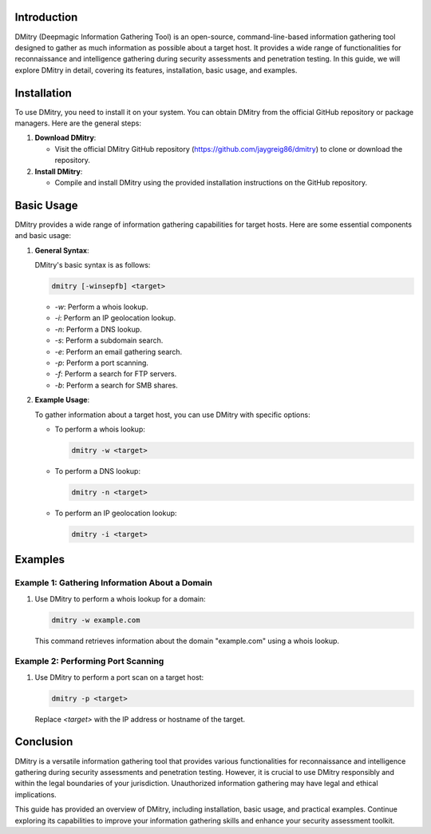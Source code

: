 .. title:: A Comprehensive Guide to DMitry

Introduction
============

DMitry (Deepmagic Information Gathering Tool) is an open-source, command-line-based information gathering tool designed to gather as much information as possible about a target host. It provides a wide range of functionalities for reconnaissance and intelligence gathering during security assessments and penetration testing. In this guide, we will explore DMitry in detail, covering its features, installation, basic usage, and examples.

Installation
============

To use DMitry, you need to install it on your system. You can obtain DMitry from the official GitHub repository or package managers. Here are the general steps:

1. **Download DMitry**:

   - Visit the official DMitry GitHub repository (https://github.com/jaygreig86/dmitry) to clone or download the repository.

2. **Install DMitry**:

   - Compile and install DMitry using the provided installation instructions on the GitHub repository.

Basic Usage
===========

DMitry provides a wide range of information gathering capabilities for target hosts. Here are some essential components and basic usage:

1. **General Syntax**:

   DMitry's basic syntax is as follows:

   .. code-block:: plaintext

      dmitry [-winsepfb] <target>

   - `-w`: Perform a whois lookup.
   - `-i`: Perform an IP geolocation lookup.
   - `-n`: Perform a DNS lookup.
   - `-s`: Perform a subdomain search.
   - `-e`: Perform an email gathering search.
   - `-p`: Perform a port scanning.
   - `-f`: Perform a search for FTP servers.
   - `-b`: Perform a search for SMB shares.

2. **Example Usage**:

   To gather information about a target host, you can use DMitry with specific options:

   - To perform a whois lookup:

     .. code-block:: bash

        dmitry -w <target>

   - To perform a DNS lookup:

     .. code-block:: bash

        dmitry -n <target>

   - To perform an IP geolocation lookup:

     .. code-block:: bash

        dmitry -i <target>

Examples
========

Example 1: Gathering Information About a Domain
------------------------------------------------

1. Use DMitry to perform a whois lookup for a domain:

   .. code-block:: bash

      dmitry -w example.com

   This command retrieves information about the domain "example.com" using a whois lookup.

Example 2: Performing Port Scanning
-------------------------------------

1. Use DMitry to perform a port scan on a target host:

   .. code-block:: bash

      dmitry -p <target>

   Replace `<target>` with the IP address or hostname of the target.

Conclusion
==========

DMitry is a versatile information gathering tool that provides various functionalities for reconnaissance and intelligence gathering during security assessments and penetration testing. However, it is crucial to use DMitry responsibly and within the legal boundaries of your jurisdiction. Unauthorized information gathering may have legal and ethical implications.

This guide has provided an overview of DMitry, including installation, basic usage, and practical examples. Continue exploring its capabilities to improve your information gathering skills and enhance your security assessment toolkit.
